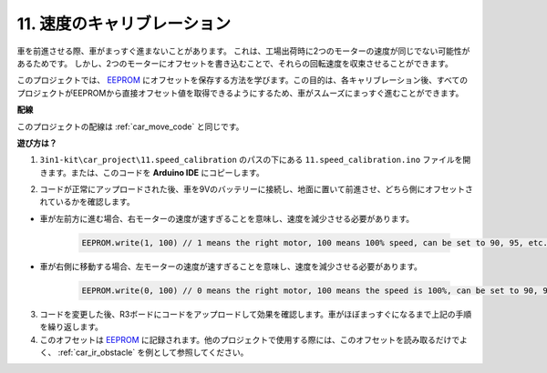 .. _speed_calibration:

11. 速度のキャリブレーション
=============================

車を前進させる際、車がまっすぐ進まないことがあります。
これは、工場出荷時に2つのモーターの速度が同じでない可能性があるためです。
しかし、2つのモーターにオフセットを書き込むことで、それらの回転速度を収束させることができます。

このプロジェクトでは、 `EEPROM <https://docs.arduino.cc/learn/built-in-libraries/eeprom>`_ にオフセットを保存する方法を学びます。この目的は、各キャリブレーション後、すべてのプロジェクトがEEPROMから直接オフセット値を取得できるようにするため、車がスムーズにまっすぐ進むことができます。

**配線**

このプロジェクトの配線は :ref:`car_move_code` と同じです。

**遊び方は？**

1. ``3in1-kit\car_project\11.speed_calibration`` のパスの下にある ``11.speed_calibration.ino`` ファイルを開きます。または、このコードを **Arduino IDE** にコピーします。

.. raw:: html

    <iframe src=https://create.arduino.cc/editor/sunfounder01/66dc7ee5-31a5-418e-9aa2-43e7820cf5e6/preview?embed style="height:510px;width:100%;margin:10px 0" frameborder=0></iframe>


2. コードが正常にアップロードされた後、車を9Vのバッテリーに接続し、地面に置いて前進させ、どちら側にオフセットされているかを確認します。

* 車が左前方に進む場合、右モーターの速度が速すぎることを意味し、速度を減少させる必要があります。

    .. code-block:: arduino

        EEPROM.write(1, 100) // 1 means the right motor, 100 means 100% speed, can be set to 90, 95, etc., depending on the actual situation.

* 車が右側に移動する場合、左モーターの速度が速すぎることを意味し、速度を減少させる必要があります。

    .. code-block:: arduino

        EEPROM.write(0, 100) // 0 means the right motor, 100 means the speed is 100%, can be set to 90, 95, etc., depending on the actual situation. 3.

3. コードを変更した後、R3ボードにコードをアップロードして効果を確認します。車がほぼまっすぐになるまで上記の手順を繰り返します。

4. このオフセットは `EEPROM <https://docs.arduino.cc/learn/built-in-libraries/eeprom>`_ に記録されます。他のプロジェクトで使用する際には、このオフセットを読み取るだけでよく、 :ref:`car_ir_obstacle` を例として参照してください。

.. code-block:: arduino
    :emphasize-lines: 1,3,4,27,28,50,51

    #include <EEPROM.h>

    float leftOffset = 1.0;
    float rightOffset = 1.0;

    const int A_1B = 5;
    const int A_1A = 6;
    const int B_1B = 9;
    const int B_1A = 10;

    const int rightIR = 7;
    const int leftIR = 8;

    void setup() {
        Serial.begin(9600);

        //motor
        pinMode(A_1B, OUTPUT);
        pinMode(A_1A, OUTPUT);
        pinMode(B_1B, OUTPUT);
        pinMode(B_1A, OUTPUT);

        //IR obstacle
        pinMode(leftIR, INPUT);
        pinMode(rightIR, INPUT);

        leftOffset = EEPROM.read(0) * 0.01;//read the offset of the left motor
        rightOffset = EEPROM.read(1) * 0.01;//read the offset of the right motor
    }

    void loop() {

        int left = digitalRead(leftIR);   // 0: Obstructed  1: Empty
        int right = digitalRead(rightIR);
        int speed = 150;

        if (!left && right) {
            backLeft(speed);
        } else if (left && !right) {
            backRight(speed);
        } else if (!left && !right) {
            moveBackward(speed);
        } else {
            moveForward(speed);
        }
    }

    void moveForward(int speed) {
        analogWrite(A_1B, 0);
        analogWrite(A_1A, int(speed * leftOffset));
        analogWrite(B_1B, int(speed * rightOffset));
        analogWrite(B_1A, 0);
    }

    void moveBackward(int speed) {
        analogWrite(A_1B, speed);
        analogWrite(A_1A, 0);
        analogWrite(B_1B, 0);
        analogWrite(B_1A, speed);
    }

    void backLeft(int speed) {
        analogWrite(A_1B, speed);
        analogWrite(A_1A, 0);
        analogWrite(B_1B, 0);
        analogWrite(B_1A, 0);
    }

    void backRight(int speed) {
        analogWrite(A_1B, 0);
        analogWrite(A_1A, 0);
        analogWrite(B_1B, 0);
        analogWrite(B_1A, speed);
    }


